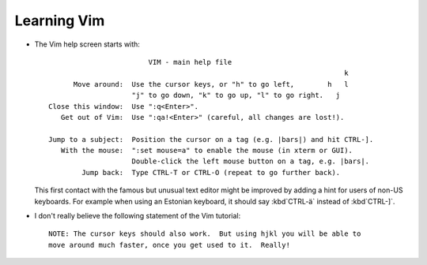 Learning Vim
=============

- The Vim help screen starts with::

                            VIM - main help file
                                                                           k
          Move around:  Use the cursor keys, or "h" to go left,	       h   l
                        "j" to go down, "k" to go up, "l" to go right.	 j
    Close this window:  Use ":q<Enter>".
       Get out of Vim:  Use ":qa!<Enter>" (careful, all changes are lost!).

    Jump to a subject:  Position the cursor on a tag (e.g. |bars|) and hit CTRL-].
       With the mouse:  ":set mouse=a" to enable the mouse (in xterm or GUI).
                        Double-click the left mouse button on a tag, e.g. |bars|.
            Jump back:  Type CTRL-T or CTRL-O (repeat to go further back).


  This first contact with the famous but unusual text editor might be 
  improved by adding a hint for users of non-US keyboards.
  For example when using an Estonian keyboard, 
  it should say :kbd`CTRL-ä` instead of :kbd`CTRL-]`.


- I don't really believe the following statement of the Vim tutorial::

      NOTE: The cursor keys should also work.  But using hjkl you will be able to
      move around much faster, once you get used to it.  Really!

